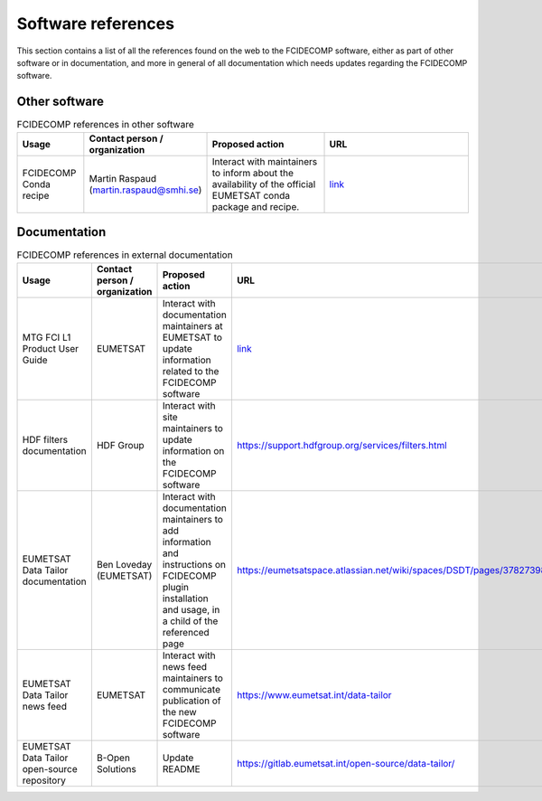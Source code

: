 Software references
-------------------

This section contains a list of all the references found on the web to the FCIDECOMP software, either as part of other
software or in documentation, and more in general of all documentation which needs updates regarding the FCIDECOMP
software.

Other software
~~~~~~~~~~~~~~

.. list-table:: FCIDECOMP references in other software
  :header-rows: 1
  :class: longtable
  :widths: 15 15 30 40

  * - Usage
    - Contact person / organization
    - Proposed action
    - URL

  * - FCIDECOMP Conda recipe
    - Martin Raspaud (martin.raspaud@smhi.se)
    - Interact with maintainers to inform about the availability
      of the official EUMETSAT conda package and recipe.
    - `link <https://github.com/mraspaud/fcidecomp-conda-recipe>`_

Documentation
~~~~~~~~~~~~~

.. list-table:: FCIDECOMP references in external documentation
  :header-rows: 1
  :class: longtable
  :widths: 15 15 30 40

  * - Usage
    - Contact person / organization
    - Proposed action
    - URL

  * - MTG FCI L1 Product User Guide
    - EUMETSAT
    - Interact with documentation maintainers at EUMETSAT to update information related to the FCIDECOMP software
    - `link <https://www-cdn.eumetsat.int/files/2020-07/pdf_mtg_fci_l1_pug.pdf>`_

  * - HDF filters documentation
    - HDF Group
    - Interact with site maintainers to update information on the FCIDECOMP software
    - https://support.hdfgroup.org/services/filters.html

  * - EUMETSAT Data Tailor documentation
    - Ben Loveday (EUMETSAT)
    - Interact with documentation maintainers to add information and instructions on FCIDECOMP plugin installation and usage, in a child of the referenced page
    - https://eumetsatspace.atlassian.net/wiki/spaces/DSDT/pages/378273985/Installing+or+removing+customisation+plugins

  * - EUMETSAT Data Tailor news feed
    - EUMETSAT
    - Interact with news feed maintainers to communicate publication of the new FCIDECOMP software
    - https://www.eumetsat.int/data-tailor

  * - EUMETSAT Data Tailor open-source repository
    - B-Open Solutions
    - Update README
    - https://gitlab.eumetsat.int/open-source/data-tailor/


